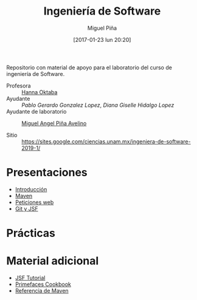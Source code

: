 #+title: Ingeniería de Software
#+author: Miguel Piña
#+date: [2017-01-23 lun 20:20]

Repositorio con material de apoyo para el laboratorio del curso de ingeniería de
Software.

- Profesora :: [[mailto:hanna.oktaba@ciencias.unam.mx][Hanna Oktaba]]
- Ayudante :: [[pablog@ciencias.unam.mx][Pablo Gerardo Gonzalez Lopez]], [[giss_hl@ciencias.unam.mx][Diana Giselle Hidalgo Lopez]]
- Ayudante de laboratorio :: [[mailto:miguel_pinia@ciencias.unam.mx][Miguel Angel Piña Avelino]]

- Sitio :: https://sites.google.com/ciencias.unam.mx/ingeniera-de-software-2019-1/

* Presentaciones

- [[file:presentaciones/presentacion-1.pdf][Introducción]]
- [[file:presentaciones/presentacion-2.pdf][Maven]]
- [[file:presentaciones/presentacion-3.pdf][Peticiones web]]
- [[file:presentaciones/presentacion-4.pdf][Git y JSF]]


* Prácticas

* Material adicional

- [[file:material-adicional/JSF-tutorial.pdf][JSF Tutorial]]
- [[file:material-adicional/PrimeFaces%20Cookbook,%202nd%20Edition.pdf][Primefaces Cookbook]]
- [[file:material-adicional/mvnref-pdf.pdf][Referencia de Maven]]
